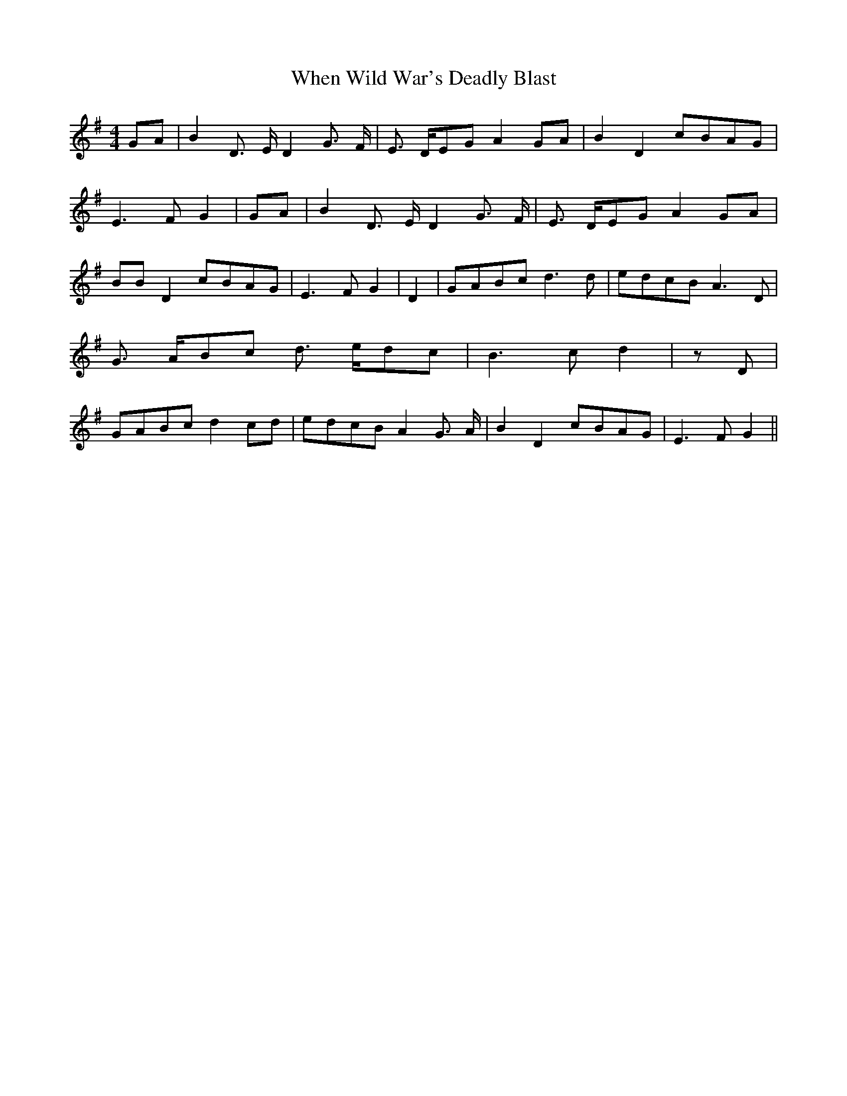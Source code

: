 % Generated more or less automatically by swtoabc by Erich Rickheit KSC
X:1
T:When Wild War's Deadly Blast
M:4/4
L:1/8
K:G
G-A| B2 D3/2- E/2 D2 G3/2- F/2| E3/2- D/2E-G A2G-A| B2 D2c-BA-G| E3- F G2|\
G-A| B2 D3/2 E/2 D2 G3/2- F/2| E3/2- D/2E-G A2G-A| BB D2c-BA-G| E3- F G2|\
 D2|G-AB-c d3 d|e-dc-B A3 D| G3/2- A/2B-c d3/2- e/2d-c| B3- c d2| z D|\
G-AB-c d2c-d|e-dc-B A2 G3/2- A/2| B2 D2c-BA-G| E3- F G2||


